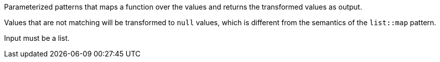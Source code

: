 Parameterized patterns that maps a function over the values and returns the transformed values as output.

Values that are not matching will be transformed to `null` values, which is different from the semantics of the `list::map` pattern.

Input must be a list.
